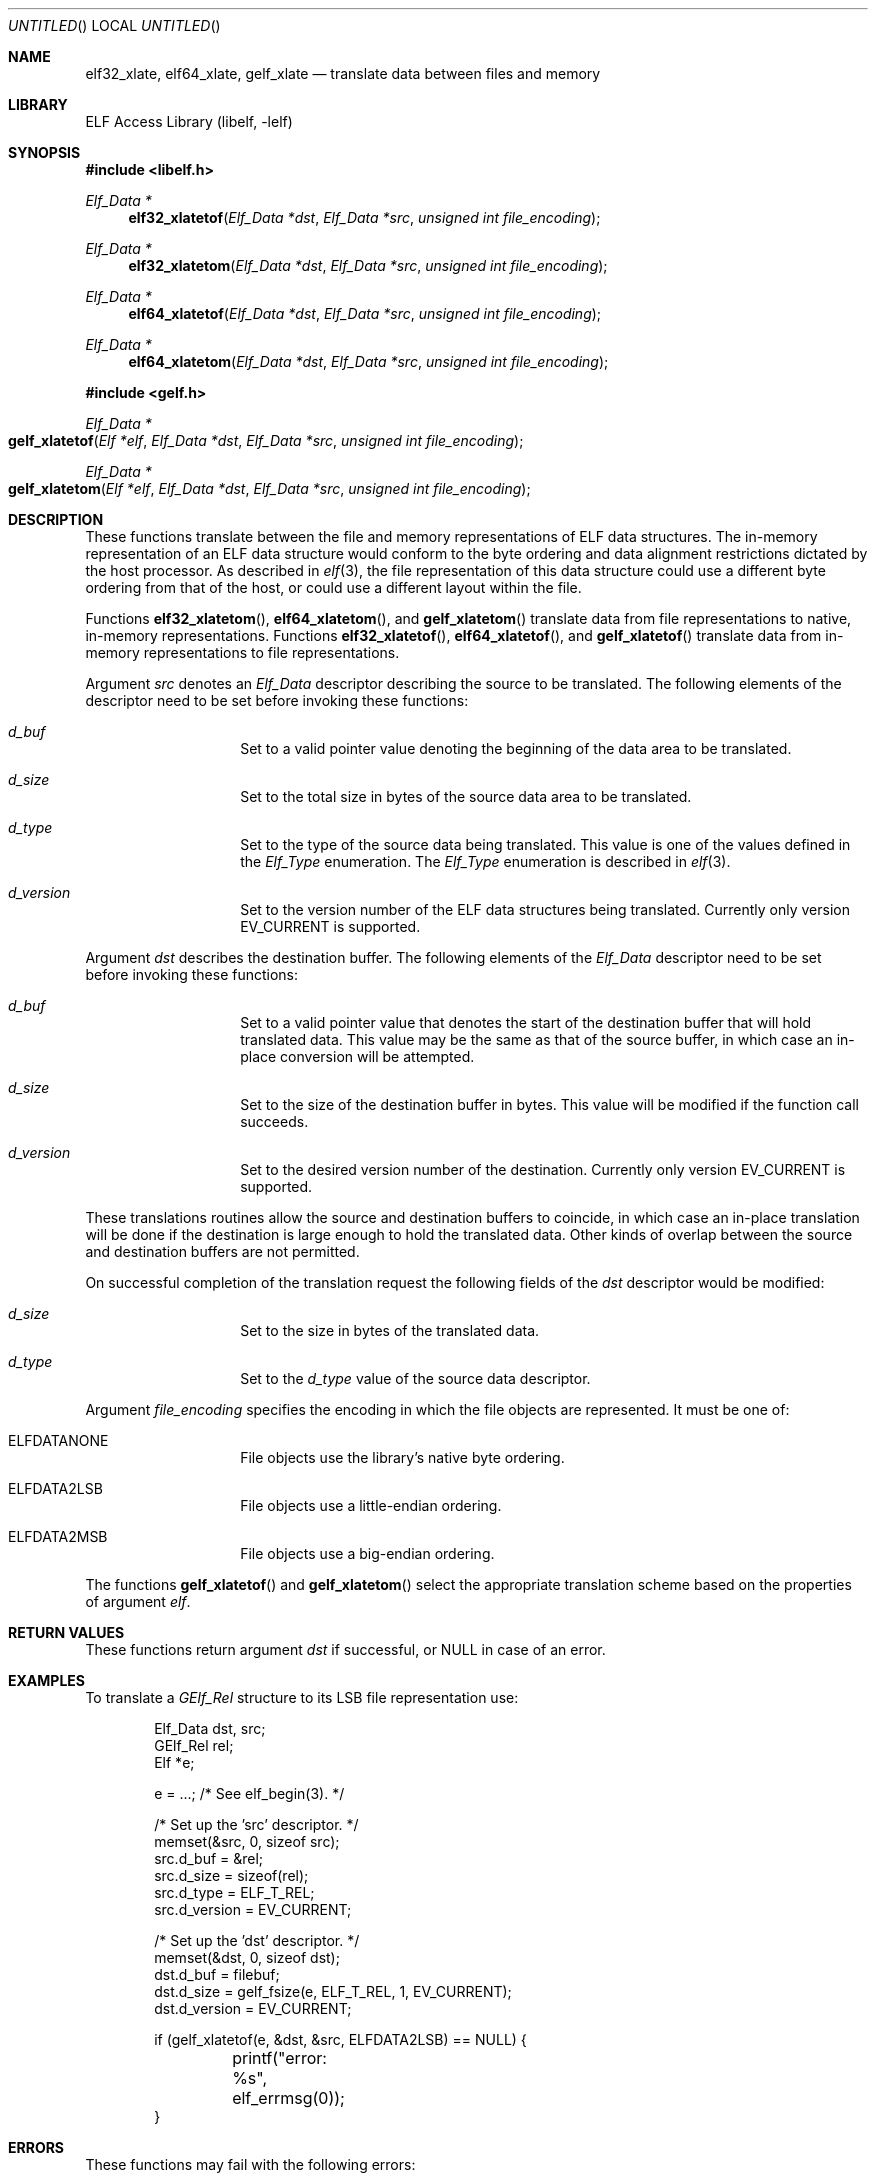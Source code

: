 .\" Copyright (c) 2006,2008,2018 Joseph Koshy.  All rights reserved.
.\"
.\" Redistribution and use in source and binary forms, with or without
.\" modification, are permitted provided that the following conditions
.\" are met:
.\" 1. Redistributions of source code must retain the above copyright
.\"    notice, this list of conditions and the following disclaimer.
.\" 2. Redistributions in binary form must reproduce the above copyright
.\"    notice, this list of conditions and the following disclaimer in the
.\"    documentation and/or other materials provided with the distribution.
.\"
.\" This software is provided by Joseph Koshy ``as is'' and
.\" any express or implied warranties, including, but not limited to, the
.\" implied warranties of merchantability and fitness for a particular purpose
.\" are disclaimed.  in no event shall Joseph Koshy be liable
.\" for any direct, indirect, incidental, special, exemplary, or consequential
.\" damages (including, but not limited to, procurement of substitute goods
.\" or services; loss of use, data, or profits; or business interruption)
.\" however caused and on any theory of liability, whether in contract, strict
.\" liability, or tort (including negligence or otherwise) arising in any way
.\" out of the use of this software, even if advised of the possibility of
.\" such damage.
.\"
.\" $Id$
.\"
.Dd October 11, 2018
.Os
.Dt GELF_XLATETOF 3
.Sh NAME
.Nm elf32_xlate ,
.Nm elf64_xlate ,
.Nm gelf_xlate
.Nd translate data between files and memory
.Sh LIBRARY
.Lb libelf
.Sh SYNOPSIS
.In libelf.h
.Ft "Elf_Data *"
.Fn elf32_xlatetof "Elf_Data *dst" "Elf_Data *src" "unsigned int file_encoding"
.Ft "Elf_Data *"
.Fn elf32_xlatetom "Elf_Data *dst" "Elf_Data *src" "unsigned int file_encoding"
.Ft "Elf_Data *"
.Fn elf64_xlatetof "Elf_Data *dst" "Elf_Data *src" "unsigned int file_encoding"
.Ft "Elf_Data *"
.Fn elf64_xlatetom "Elf_Data *dst" "Elf_Data *src" "unsigned int file_encoding"
.In gelf.h
.Ft "Elf_Data *"
.Fo gelf_xlatetof
.Fa "Elf *elf"
.Fa "Elf_Data *dst"
.Fa "Elf_Data *src"
.Fa "unsigned int file_encoding"
.Fc
.Ft "Elf_Data *"
.Fo gelf_xlatetom
.Fa "Elf *elf"
.Fa "Elf_Data *dst"
.Fa "Elf_Data *src"
.Fa "unsigned int file_encoding"
.Fc
.Sh DESCRIPTION
These functions translate between the file and memory representations
of ELF data structures.
The in-memory representation of an ELF data structure would conform to
the byte ordering and data alignment restrictions dictated by the host
processor.
As described in
.Xr elf 3 ,
the file representation of this data structure could use a different byte
ordering from that of the host, or could use a different layout within
the file.
.Pp
Functions
.Fn elf32_xlatetom ,
.Fn elf64_xlatetom ,
and
.Fn gelf_xlatetom
translate data from file representations to native, in-memory representations.
Functions
.Fn elf32_xlatetof ,
.Fn elf64_xlatetof ,
and
.Fn gelf_xlatetof
translate data from in-memory representations to file representations.
.Pp
Argument
.Ar src
denotes an
.Vt Elf_Data
descriptor describing the source to be translated.
The following elements of the descriptor need to be set before
invoking these functions:
.Bl -hang -offset indent
.It Va d_buf
Set to a valid pointer value denoting the beginning of the data area
to be translated.
.It Va d_size
Set to the total size in bytes of the source data area to be
translated.
.It Va d_type
Set to the type of the source data being translated.
This value is one of the values defined in the
.Vt Elf_Type
enumeration.
The
.Vt Elf_Type
enumeration is described in
.Xr elf 3 .
.It Va d_version
Set to the version number of the ELF data structures being
translated.
Currently only version
.Dv EV_CURRENT
is supported.
.El
.Pp
Argument
.Ar dst
describes the destination buffer.
The following elements of the
.Vt Elf_Data
descriptor need to be set before invoking these functions:
.Bl -hang -offset indent
.It Va d_buf
Set to a valid pointer value that denotes the start of the destination
buffer that will hold translated data.
This value may be the same as that of the source buffer, in which case
an in-place conversion will be attempted.
.It Va d_size
Set to the size of the destination buffer in bytes.
This value will be modified if the function call succeeds.
.It Va d_version
Set to the desired version number of the destination.
Currently only version
.Dv EV_CURRENT
is supported.
.El
.Pp
These translations routines allow the source and destination buffers
to coincide, in which case an in-place translation will be done
if the destination is large enough to hold the translated data.
Other kinds of overlap between the source and destination buffers
are not permitted.
.Pp
On successful completion of the translation request the following
fields of the
.Ar dst
descriptor would be modified:
.Bl -hang -offset indent
.It Va d_size
Set to the size in bytes of the translated data.
.It Va d_type
Set to the
.Va d_type
value of the source data descriptor.
.El
.Pp
Argument
.Ar file_encoding
specifies the encoding in which the file objects are represented.
It must be one of:
.Bl -hang -offset indent
.It Dv ELFDATANONE
File objects use the library's native byte ordering.
.It Dv ELFDATA2LSB
File objects use a little-endian ordering.
.It Dv ELFDATA2MSB
File objects use a big-endian ordering.
.El
.Pp
The functions
.Fn gelf_xlatetof
and
.Fn gelf_xlatetom
select the appropriate translation scheme based on the properties of
argument
.Ar elf .
.Sh RETURN VALUES
These functions return argument
.Ar dst
if successful, or NULL in case of an error.
.Sh EXAMPLES
To translate a
.Vt GElf_Rel
structure to its LSB file representation use:
.Bd -literal -offset indent
Elf_Data dst, src;
GElf_Rel rel;
Elf *e;

e = ...; /* See elf_begin(3). */

/* Set up the 'src' descriptor. */
memset(&src, 0, sizeof src);
src.d_buf = &rel;
src.d_size = sizeof(rel);
src.d_type = ELF_T_REL;
src.d_version = EV_CURRENT;

/* Set up the 'dst' descriptor. */
memset(&dst, 0, sizeof dst);
dst.d_buf = filebuf;
dst.d_size = gelf_fsize(e, ELF_T_REL, 1, EV_CURRENT);
dst.d_version = EV_CURRENT;

if (gelf_xlatetof(e, &dst, &src, ELFDATA2LSB) == NULL) {
	printf("error: %s", elf_errmsg(0));
}
.Ed
.Sh ERRORS
These functions may fail with the following errors:
.Bl -tag -width "[ELF_E_RESOURCE]"
.It Bq Er ELF_E_ARGUMENT
One of arguments
.Ar src ,
.Ar dst
or
.Ar elf
was NULL.
.It Bq Er ELF_E_ARGUMENT
Arguments
.Ar src
and
.Ar dst
were equal.
.It Bq Er ELF_E_ARGUMENT
The desired encoding parameter was not one of
.Dv ELFDATANONE ,
.Dv ELFDATA2LSB
or
.Dv ELFDATA2MSB .
.It Bq Er ELF_E_ARGUMENT
The
.Ar d_type
field of argument
.Ar src
specified an unsupported type.
.It Bq Er ELF_E_DATA
The
.Ar src
argument specified a buffer size that was not an integral multiple of
its underlying type.
.It Bq Er ELF_E_DATA
The
.Ar dst
argument specified a buffer size that was too small.
.It Bq Er ELF_E_DATA
Argument
.Ar dst
specified a destination buffer that overlaps with the source
buffer.
.It Bq Er ELF_E_DATA
The destination buffer for a conversion to memory had an alignment
inappropriate for the underlying ELF type.
.It Bq Er ELF_E_DATA
The source buffer for a conversion to file had an alignment
inappropriate for the underlying ELF type.
.It Bq Er ELF_E_UNIMPL
The version numbers for arguments
.Ar dst
and
.Ar src
were not identical.
.It Bq Er ELF_E_UNIMPL
The argument
.Ar src
requested conversion for a type which is not currently
supported.
.It Bq Er ELF_E_VERSION
Argument
.Ar src
specified an unsupported version number.
.El
.Sh SEE ALSO
.Xr elf 3 ,
.Xr elf_getdata 3 ,
.Xr gelf 3
